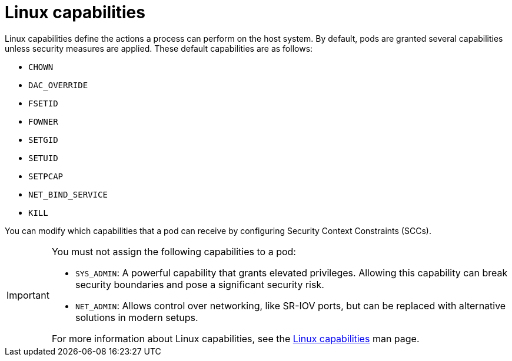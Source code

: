// Module included in the following assemblies:
//
// * edge_computing/day_2_core_cnf_clusters/security/security-host-sec.adoc

:_mod-docs-content-type: CONCEPT
[id="security-linux-capabilities-overview_{context}"]
= Linux capabilities

Linux capabilities define the actions a process can perform on the host system. By default, pods are granted several capabilities unless security measures are applied. These default capabilities are as follows:

* `CHOWN`
* `DAC_OVERRIDE`
* `FSETID`
* `FOWNER`
* `SETGID`
* `SETUID`
* `SETPCAP`
* `NET_BIND_SERVICE`
* `KILL`

You can modify which capabilities that a pod can receive by configuring Security Context Constraints (SCCs).

[IMPORTANT]
====
You must not assign the following capabilities to a pod:

* `SYS_ADMIN`: A powerful capability that grants elevated privileges. Allowing this capability can break security boundaries and pose a significant security risk.
* `NET_ADMIN`: Allows control over networking, like SR-IOV ports, but can be replaced with alternative solutions in modern setups.

For more information about Linux capabilities, see the link:https://man7.org/linux/man-pages/man7/capabilities.7.html[Linux capabilities] man page.
====